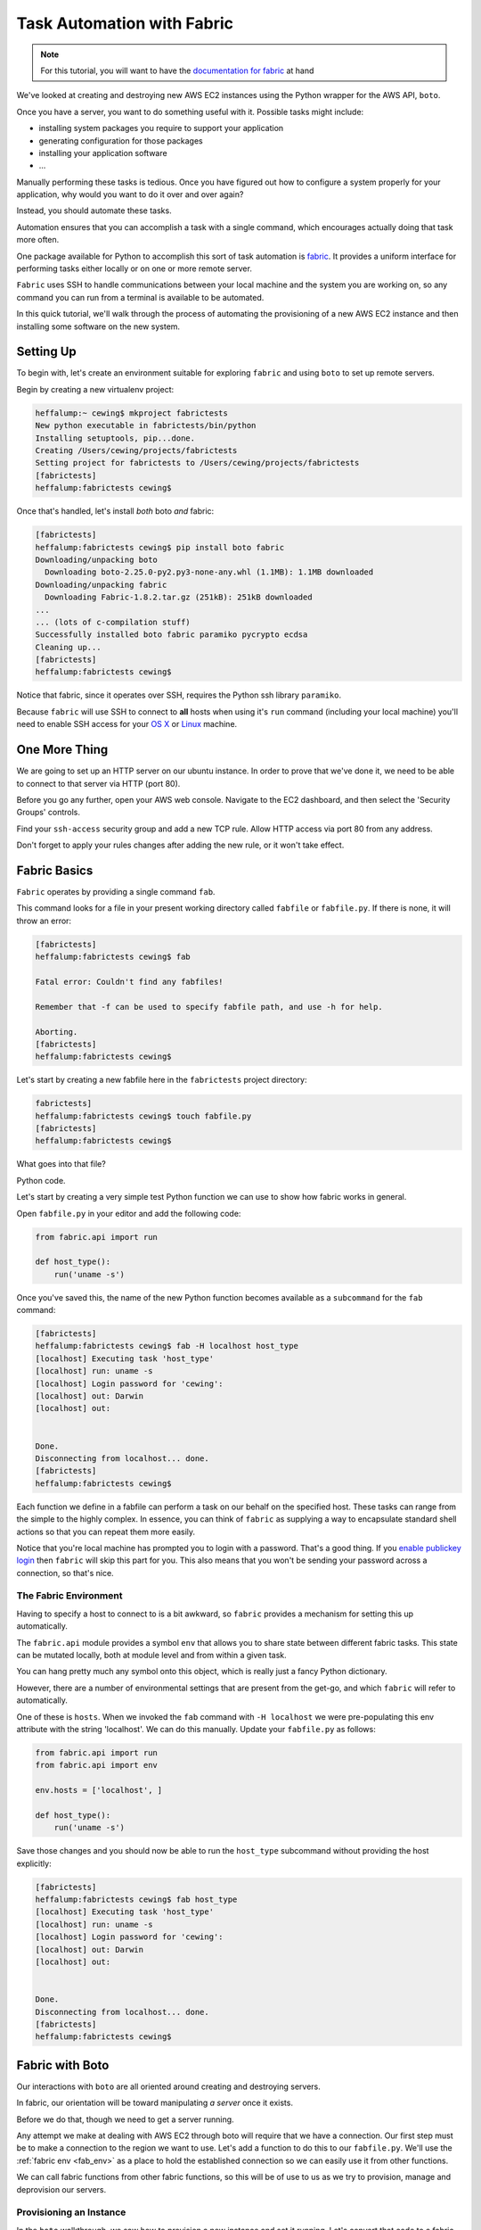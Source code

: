 ***************************
Task Automation with Fabric
***************************

.. note::

    For this tutorial, you will want to have the `documentation for fabric`_ at
    hand

.. _documentation for fabric: http://docs.fabfile.org/en/1.8/index.html

We've looked at creating and destroying new AWS EC2 instances using the Python
wrapper for the AWS API, ``boto``.

Once you have a server, you want to do something useful with it. Possible tasks
might include:

* installing system packages you require to support your application
* generating configuration for those packages
* installing your application software
* ...

Manually performing these tasks is tedious. Once you have figured out how to
configure a system properly for your application, why would you want to do it
over and over again?

Instead, you should automate these tasks.

Automation ensures that you can accomplish a task with a single command, which
encourages actually doing that task more often.

One package available for Python to accomplish this sort of task automation is
`fabric`_. It provides a uniform interface for performing tasks either locally
or on one or more remote server.

.. _fabric: http://docs.fabfile.org/en/latest/

``Fabric`` uses SSH to handle communications between your local machine and the
system you are working on, so any command you can run from a terminal is
available to be automated.

In this quick tutorial, we'll walk through the process of automating the
provisioning of a new AWS EC2 instance and then installing some software on the
new system.

Setting Up
==========

To begin with, let's create an environment suitable for exploring ``fabric``
and using ``boto`` to set up remote servers.

Begin by creating a new virtualenv project:

.. code-block:: bash

    heffalump:~ cewing$ mkproject fabrictests
    New python executable in fabrictests/bin/python
    Installing setuptools, pip...done.
    Creating /Users/cewing/projects/fabrictests
    Setting project for fabrictests to /Users/cewing/projects/fabrictests
    [fabrictests]
    heffalump:fabrictests cewing$

Once that's handled, let's install *both* boto *and* fabric:

.. code-block:: bash

    [fabrictests]
    heffalump:fabrictests cewing$ pip install boto fabric
    Downloading/unpacking boto
      Downloading boto-2.25.0-py2.py3-none-any.whl (1.1MB): 1.1MB downloaded
    Downloading/unpacking fabric
      Downloading Fabric-1.8.2.tar.gz (251kB): 251kB downloaded
    ...
    ... (lots of c-compilation stuff)
    Successfully installed boto fabric paramiko pycrypto ecdsa
    Cleaning up...
    [fabrictests]
    heffalump:fabrictests cewing$

Notice that fabric, since it operates over SSH, requires the Python ssh library
``paramiko``.

Because ``fabric`` will use SSH to connect to **all** hosts when using it's
``run`` command (including your local machine) you'll need to enable SSH access
for your `OS X`_ or `Linux`_ machine.

.. _OS X: http://bluishcoder.co.nz/articles/mac-ssh.html
.. _Linux: https://help.ubuntu.com/community/SSH/OpenSSH/Configuring


One More Thing
==============

We are going to set up an HTTP server on our ubuntu instance.  In order to
prove that we've done it, we need to be able to connect to that server via HTTP
(port 80).

Before you go any further, open your AWS web console. Navigate to the EC2
dashboard, and then select the 'Security Groups' controls.

Find your ``ssh-access`` security group and add a new TCP rule. Allow HTTP
access via port 80 from any address.

Don't forget to apply your rules changes after adding the new rule, or it won't
take effect.


Fabric Basics
=============

``Fabric`` operates by providing a single command ``fab``.

This command looks for a file in your present working directory called
``fabfile`` or ``fabfile.py``. If there is none, it will throw an error:

.. code-block:: bash

    [fabrictests]
    heffalump:fabrictests cewing$ fab

    Fatal error: Couldn't find any fabfiles!

    Remember that -f can be used to specify fabfile path, and use -h for help.

    Aborting.
    [fabrictests]
    heffalump:fabrictests cewing$

Let's start by creating a new fabfile here in the ``fabrictests`` project
directory:

.. code-block:: bash

    fabrictests]
    heffalump:fabrictests cewing$ touch fabfile.py
    [fabrictests]
    heffalump:fabrictests cewing$

What goes into that file?

Python code.

Let's start by creating a very simple test Python function we can use to show
how fabric works in general.

Open ``fabfile.py`` in your editor and add the following code:

.. code-block:: python

    from fabric.api import run

    def host_type():
        run('uname -s')

Once you've saved this, the name of the new Python function becomes available
as a ``subcommand`` for the ``fab`` command:

.. code-block:: bash

    [fabrictests]
    heffalump:fabrictests cewing$ fab -H localhost host_type
    [localhost] Executing task 'host_type'
    [localhost] run: uname -s
    [localhost] Login password for 'cewing':
    [localhost] out: Darwin
    [localhost] out:


    Done.
    Disconnecting from localhost... done.
    [fabrictests]
    heffalump:fabrictests cewing$

Each function we define in a fabfile can perform a task on our behalf on the
specified host. These tasks can range from the simple to the highly complex. In
essence, you can think of ``fabric`` as supplying a way to encapsulate standard
shell actions so that you can repeat them more easily.

Notice that you're local machine has prompted you to login with a password.
That's a good thing. If you `enable publickey login`_ then ``fabric`` will skip
this part for you. This also means that you won't be sending your password
across a connection, so that's nice.

.. _enable publickey login: http://stackoverflow.com/questions/7260/how-do-i-setup-public-key-authentication

.. _fab_env:

The Fabric Environment
----------------------

Having to specify a host to connect to is a bit awkward, so ``fabric`` provides
a mechanism for setting this up automatically.

The ``fabric.api`` module provides a symbol ``env`` that allows you to share
state between different fabric tasks.  This state can be mutated locally, both
at module level and from within a given task.

You can hang pretty much any symbol onto this object, which is really just a
fancy Python dictionary.

However, there are a number of environmental settings that are present from the
get-go, and which ``fabric`` will refer to automatically.

One of these is ``hosts``.  When we invoked the ``fab`` command with ``-H
localhost`` we were pre-populating this env attribute with the string
'localhost'.  We can do this manually.  Update your ``fabfile.py`` as follows:

.. code-block:: python

    from fabric.api import run
    from fabric.api import env

    env.hosts = ['localhost', ]

    def host_type():
        run('uname -s')


Save those changes and you should now be able to run the ``host_type``
subcommand without providing the host explicitly:

.. code-block:: bash

    [fabrictests]
    heffalump:fabrictests cewing$ fab host_type
    [localhost] Executing task 'host_type'
    [localhost] run: uname -s
    [localhost] Login password for 'cewing':
    [localhost] out: Darwin
    [localhost] out:


    Done.
    Disconnecting from localhost... done.
    [fabrictests]
    heffalump:fabrictests cewing$


Fabric with Boto
================

Our interactions with ``boto`` are all oriented around creating and destroying
servers.

In fabric, our orientation will be toward manipulating *a server* once it
exists.

Before we do that, though we need to get a server running.

Any attempt we make at dealing with AWS EC2 through boto will require that we
have a connection. Our first step must be to make a connection to the region we
want to use.  Let's add a function to do this to our ``fabfile.py``. We'll use
the :ref:`fabric env <fab_env>` as a place to hold the established
connection so we can easily use it from other functions.

.. hidden-code-block:: python
    :label: Peek At A Solution

    # add an import
    import boto.ec2

    # add an environmental setting
    env.aws_region = 'us-west-2'

    # add a function
    def get_ec2_connection():
        if 'ec2' not in env:
            conn = boto.ec2.connect_to_region(env.aws_region)
            if conn is not None:
                env.ec2 = conn
                print "Connected to EC2 region %s" % env.aws_region
            else:
                msg = "Unable to connect to EC2 region %s"
                raise IOError(msg % env.aws_region)
        return env.ec2


We can call fabric functions from other fabric functions, so this will be of
use to us as we try to provision, manage and deprovision our servers.

Provisioning an Instance
------------------------

In the ``boto`` walkthrough, we saw how to provision a new instance and set it
running.  Let's convert that code to a fabric task.

We'll need to start by getting a connection, then use that connection to create
a new instance.

.. hidden-code-block:: python
    :label: Peek At A Solution
    :linenos:

    # add an import at the top
    import time

    # add this function
    def provision_instance(wait_for_running=False, timeout=60, interval=2):
        wait_val = int(interval)
        timeout_val = int(timeout)
        conn = get_ec2_connection()
        instance_type = 't1.micro'
        key_name = 'pk-cpe'
        security_group = 'ssh-access'
        image_id = 'ami-d0d8b8e0'

        reservations = conn.run_instances(
            image_id,
            key_name=key_name,
            instance_type=instance_type,
            security_groups=[security_group, ]
        )
        new_instances = [i for i in reservations.instances if i.state == u'pending']
        running_instance = []
        if wait_for_running:
            waited = 0
            while new_instances and (waited < timeout_val):
                time.sleep(wait_val)
                waited += int(wait_val)
                for instance in new_instances:
                    state = instance.state
                    print "Instance %s is %s" % (instance.id, state)
                    if state == "running":
                        running_instance.append(
                            new_instances.pop(new_instances.index(i))
                        )
                    instance.update()


There's something new in this function.  It accepts arguments. We can pass
arguments like this from the command-line when we run the command:

.. code-block:: bash

    [fabrictests]
    heffalump:fabrictests cewing$ fab provision_instance

.. code-block:: bash

    [fabrictests]
    heffalump:fabrictests cewing$ fab provision_instance:wait_for_running=1

.. code-block:: bash

    [fabrictests]
    heffalump:fabrictests cewing$ fab provision_instance:wait_for_running=1,interval=5

The important part to know about this is that arguments passed in from the
command line appear in your function as strings.  You are responsible for
converting them if needed.

Let's provision a new server with this function:

.. code-block:: bash

    [fabrictests]
    heffalump:fabrictests cewing$ fab provision_instance:wait_for_running=1
    [localhost] Executing task 'provision_instance'
    Connected to EC2 region us-west-2
    Instance i-8c424a85 is pending
    Instance i-8c424a85 is pending
    Instance i-8c424a85 is pending
    Instance i-8c424a85 is pending
    Instance i-8c424a85 is pending
    Instance i-8c424a85 is pending
    Instance i-8c424a85 is pending
    Instance i-8c424a85 is running

    Done.
    [fabrictests]
    heffalump:fabrictests cewing$

Once the function completes, you should be able to load your EC2 dashboard and
see the new instance you just created running happily.


Running Shell Commands on a Server
==================================

Now that we have an instance running, we want to run commands on it to
configure it.

Fabric provides the ``run`` command to support this.

But there's an issue.  When you execute a function using fabric, it is actually
run repeatedly, once for each ``host`` you list in the ``env.hosts``
environment setting.

At the moment, our script lists 'localhost', but we don't actually want to run
this command on 'localhost', so we need to get around this.

We could add a new host into the list, but that would require our knowing the
name of the host ahead of time. Moreover, it would still mean that the commands
were run *both* on localhost and this new remote host.  That's no good.

Fabric provides `the execute command`_ specifically for this purpose.  We can
pass it the list of hosts on which we want to run a particular command, and it
will do so for us. This means that we can dynamically set the name of the
instance we want, and ``fabric`` will execute our chosen command on that server
only!

In order to play with that, though, we need to interactively select the
instance we want to use (after all, we might have more than one, right?).

We'll begin by building a function that allows us to list instances, optionally
filtering for a particular state.

.. _the execute command: http://docs.fabfile.org/en/1.8/api/core/tasks.html#fabric.tasks.execute


.. hidden-code-block:: python
    :label: Peek At A Solution

    def list_aws_instances(verbose=False, state='all'):
        conn = get_ec2_connection()

        reservations = conn.get_all_reservations()
        instances = []
        for res in reservations:
            for instance in res.instances:
                if state == 'all' or instance.state == state:
                    instance = {
                        'id': instance.id,
                        'type': instance.instance_type,
                        'image': instance.image_id,
                        'state': instance.state,
                        'instance': instance,
                    }
                    instances.append(instance)
        env.instances = instances
        if verbose:
            import pprint
            pprint.pprint(env.instances)

If we run this command from the command line, we should see our running
instance:

.. code-block:: bash

    [fabrictests]
    heffalump:fabrictests cewing$ fab list_aws_instances:verbose=1,state=running
    [localhost] Executing task 'list_aws_instances'
    Connected to EC2 region us-west-2
    [{'id': u'i-ab5159a2',
      'image': u'ami-d0d8b8e0',
      'instance': Instance:i-ab5159a2,
      'state': u'running',
      'type': u't1.micro'}]

    Done.
    [fabrictests]
    heffalump:fabrictests cewing$

Nice.

Now we must create a function that will take the output of that function and
give us an interactive choice of running instances on which to take a given
action. Fabric provides ``prompt``, `a function`_ which will ask for input from
the user at run time.

.. _a function: http://docs.fabfile.org/en/1.8/api/core/operations.html#fabric.operations.prompt

.. hidden-code-block:: python
    :label: Peek At A Solution

    # add an import
    from fabric.api import prompt

    def select_instance(state='running'):
        if env.active_instance:
            return

        list_aws_instances(state=state)

        prompt_text = "Please select from the following instances:\n"
        instance_template = " %(ct)d: %(state)s instance %(id)s\n"
        for idx, instance in enumerate(env.instances):
            ct = idx + 1
            args = {'ct': ct}
            args.update(instance)
            prompt_text += instance_template % args
        prompt_text += "Choose an instance: "

        def validation(input):
            choice = int(input)
            if not choice in range(1, len(env.instances) + 1):
                raise ValueError("%d is not a valid instance" % choice)
            return choice

        choice = prompt(prompt_text, validate=validation)
        env.active_instance = env.instances[choice - 1]['instance']

Here, we build a list of the available instances that are 'running', and then
ask the user to choose among them. After a valid choice is made, we can then
hang that instance on our ``env`` so that we can access it from other
functions. We can also short-circuit this behavior by checking first to see if
we've already selected an instance.

Now, let's set up a function that will run a given command (passed by name as
an argument) on the server we select.

.. hidden-code-block:: python
    :label: Peek At A Solution

    # add an import
    from fabric.api import execute

    def run_command_on_selected_server(command):
        select_instance()
        selected_hosts = [
            'ubuntu@' + env.active_instance.public_dns_name
        ]
        execute(command, hosts=selected_hosts)

This function begins by asking the user to select an instance.  Then it sets up
a list of hosts that includes that server (with the username 'ubuntu'
hard-coded). Finally, it attempts to execute the command we provide as an
argument on the list of hosts we just built.

.. note::

    Remember, you cannot use password authentication to log into AWS servers.
    If you find that you are prompted to enter a password in order to run this
    command on your remote server, it means you have some work to do.

In order to run a command on this server, you need to ensure that the keypair
you set up for your AWS instances is available to the ssh agent. You can do
that at the system level on your local machine:

.. code-block:: bash

    [fabrictests]
    heffalump:fabrictests cewing$ ssh-add ~/.ssh/pk-aws.pem
    Identity added: /Users/cewing/.ssh/pk-aws.pem (/Users/cewing/.ssh/pk-aws.pem)
    [fabrictests]
    heffalump:fabrictests cewing$

Now your local ssh agent knows that this is a file you might use to connect.
When the AWS server asks to use public-key authentication, the agent will then
try this key along with any others the agent knows about. If no known key
works, ssh will bomb out.

``Execute`` `will take`_ the name of a fabric command to run. We need a command
that it will run that will install nginx for us and then start it.

.. _will take: http://docs.fabfile.org/en/1.8/api/core/tasks.html#fabric.tasks.execute

.. hidden-code-block:: python
    :label: Peek At A Solution

    # add an import
    from fabric.api import sudo

    def _install_nginx():
        sudo('apt-get install nginx')
        sudo('/etc/init.d/nginx start')

Finally, we need to wrap this function in a function we might call from the
command line that will run it on the server we select.

.. hidden-code-block:: python
    :label: Peek At A Solution

    def install_nginx():
        run_command_on_selected_server(_install_nginx)

Now, if we run this fabric command from our command line, we can get nginx installed on our AWS instance:

.. code-block:: bash

    [fabrictests]
    heffalump:fabrictests cewing$ fab install_nginx
    [localhost] Executing task 'install_nginx'
    Connected to EC2 region us-west-2
    Please select from the following instances:
     1: running instance i-ab5159a2
    Choose an instance: 1
    [ubuntu@ec2-54-185-44-188.us-west-2.compute.amazonaws.com] Executing task '_install_nginx'
    [ubuntu@ec2-54-185-44-188.us-west-2.compute.amazonaws.com] sudo: apt-get install nginx
    [ubuntu@ec2-54-185-44-188.us-west-2.compute.amazonaws.com] out:
    [ubuntu@ec2-54-185-44-188.us-west-2.compute.amazonaws.com] out: Reading package lists... 0%
    [ubuntu@ec2-54-185-44-188.us-west-2.compute.amazonaws.com] out:
    [ubuntu@ec2-54-185-44-188.us-west-2.compute.amazonaws.com] out: Reading package lists... 0%
    [ubuntu@ec2-54-185-44-188.us-west-2.compute.amazonaws.com] out:
    [ubuntu@ec2-54-185-44-188.us-west-2.compute.amazonaws.com] out: Reading package lists... 24%
    ...
    ...
    [ubuntu@ec2-54-185-44-188.us-west-2.compute.amazonaws.com] out: Setting up nginx-full (1.1.19-1ubuntu0.5) ...
    [ubuntu@ec2-54-185-44-188.us-west-2.compute.amazonaws.com] out: Setting up nginx (1.1.19-1ubuntu0.5) ...
    [ubuntu@ec2-54-185-44-188.us-west-2.compute.amazonaws.com] out: Processing triggers for libc-bin ...
    [ubuntu@ec2-54-185-44-188.us-west-2.compute.amazonaws.com] out: ldconfig deferred processing now taking place
    [ubuntu@ec2-54-185-44-188.us-west-2.compute.amazonaws.com] out:


    Done.
    Disconnecting from ubuntu@ec2-54-185-44-188.us-west-2.compute.amazonaws.com... done.
    [fabrictests]
    heffalump:fabrictests cewing$


At this point, you should be able to open a web browser and point it at your
EC2 instance and see the default nginx web page.  Remember, the public_dns_name
of your instance is the way to get at it, so use that in your browser::

    http://ec2-54-185-44-188.us-west-2.compute.amazonaws.com


Stopping and Terminating an Instance
====================================

Challenge yourself to add two more functions:

1. Select a *running* instance to stop, and then stop it with boto
2. Select a *stopped* instance to terminate, and then terminate it with boto

Good Luck!
